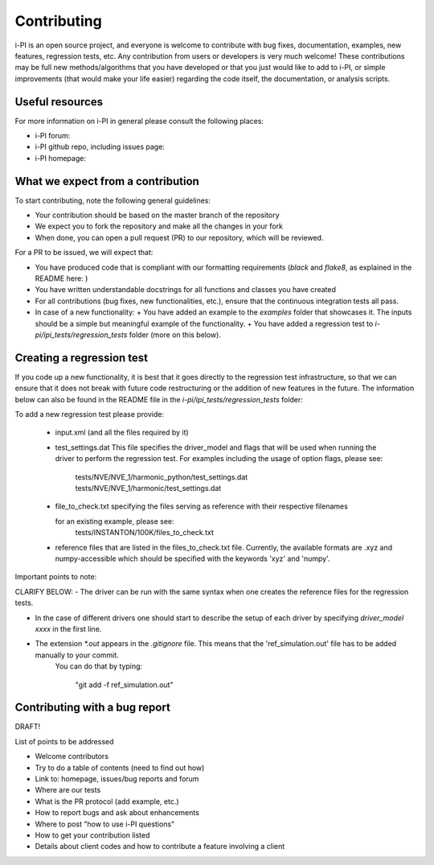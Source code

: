 Contributing
============

i-PI is an open source project, and everyone is welcome to contribute
with bug fixes, documentation, examples, new features, regression tests, etc.
Any contribution from users or developers is very much welcome! These contributions
may be full new methods/algorithms that you have developed or that you just would like to
add to i-PI, or simple improvements (that would make your life easier) regarding the
code itself, the documentation, or analysis scripts.


Useful resources
----------------

For more information on i-PI in general please consult the following places:

- i-PI forum:
- i-PI github repo, including issues page:
- i-PI homepage:

What we expect from a contribution
----------------------------------

To start contributing, note the following general guidelines:

- Your contribution should be based on the master branch of the repository
- We expect you to fork the repository and make all the changes in your fork
- When done, you can open a pull request (PR) to our repository, which will be reviewed.

For a PR to be issued, we will expect that:

- You have produced code that is compliant with our formatting requirements (`black` and `flake8`, as explained in the README here: )
- You have written understandable docstrings for all functions and classes you have created
- For all contributions (bug fixes, new functionalities, etc.), ensure that the continuous integration tests all pass.
- In case of a new functionality: 
  + You have added an example to the `examples` folder that showcases it. The inputs should be a simple but meaningful example of the functionality.
  + You have added a regression test to `i-pi/ipi_tests/regression_tests` folder (more on this below).

Creating a regression test
--------------------------

If you code up a new functionality, it is best that it goes directly to the regression test infrastructure, so that we can ensure that it does not
break with future code restructuring or the addition of new features in the future. The information below can also be found in the README
file in the `i-pi/ipi_tests/regression_tests` folder:

To add a new regression test please provide:

   - input.xml (and all the files required by it)

   - test_settings.dat 
     This file specifies the driver_model and flags that will be used when running
     the driver to perform the regression test.
     For examples including the usage of option flags, please see:
         tests/NVE/NVE_1/harmonic_python/test_settings.dat
         tests/NVE/NVE_1/harmonic/test_settings.dat

   - file_to_check.txt specifying the files serving as reference with their
     respective filenames

     for an existing example, please see:
        tests/INSTANTON/100K/files_to_check.txt

   - reference files that are listed in the files_to_check.txt file. Currently,
     the available formats are .xyz and numpy-accessible which should be
     specified with the keywords 'xyz' and 'numpy'.

Important points to note:

CLARIFY BELOW:
- The driver can be run with the same syntax when one creates the reference files for the regression tests.

- In the case of different drivers one should start to describe the setup of each driver by specifying `driver_model xxxx` in the  first line.
   


- The extension `*.out` appears in the `.gitignore` file. This means that the 'ref_simulation.out' file has to be added manually to your commit.
   You can do that by typing:

    "git add -f ref_simulation.out"


Contributing with a bug report
------------------------------

 
 

DRAFT!

List of points to be addressed
 
- Welcome contributors
- Try to do a table of contents (need to find out how)
- Link to: homepage, issues/bug reports and forum
- Where are our tests
- What is the PR protocol (add example, etc.)
- How to report bugs and ask about enhancements
- Where to post "how to use i-PI questions"
- How to get your contribution listed
- Details about client codes and how to contribute a feature involving a client




